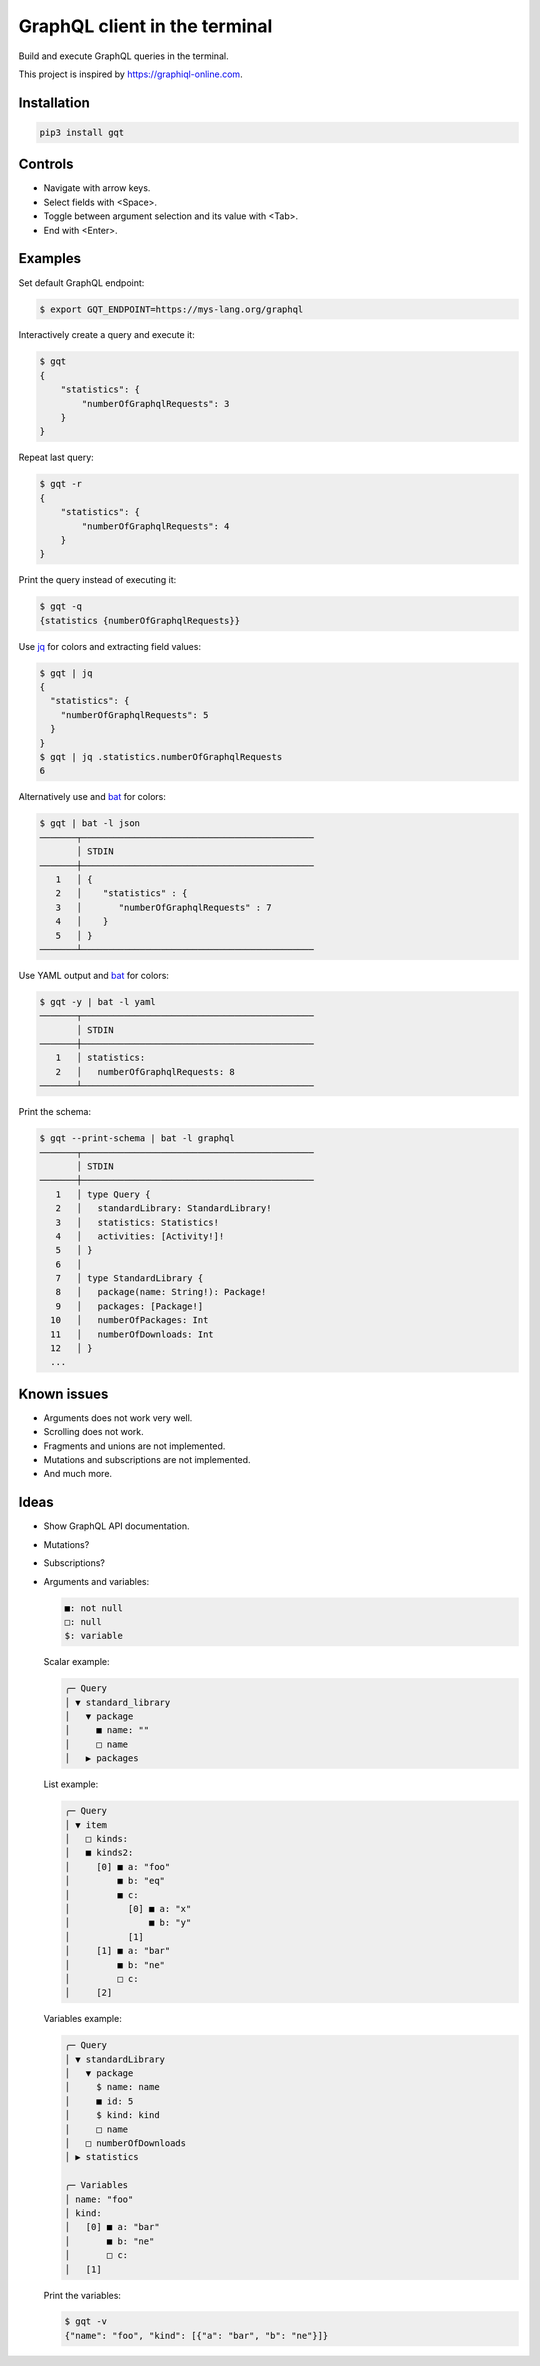 GraphQL client in the terminal
==============================

Build and execute GraphQL queries in the terminal.

This project is inspired by https://graphiql-online.com.

.. image:: https://github.com/eerimoq/gqt/raw/main/docs/assets/showcase.gif

Installation
------------

.. code-block:: shell

   pip3 install gqt

Controls
--------

- Navigate with arrow keys.

- Select fields with <Space>.

- Toggle between argument selection and its value with <Tab>.

- End with <Enter>.

Examples
--------

Set default GraphQL endpoint:

.. code-block:: shell

   $ export GQT_ENDPOINT=https://mys-lang.org/graphql

Interactively create a query and execute it:

.. code-block:: shell

   $ gqt
   {
       "statistics": {
           "numberOfGraphqlRequests": 3
       }
   }

Repeat last query:

.. code-block:: shell

   $ gqt -r
   {
       "statistics": {
           "numberOfGraphqlRequests": 4
       }
   }

Print the query instead of executing it:

.. code-block:: shell

   $ gqt -q
   {statistics {numberOfGraphqlRequests}}

Use `jq`_ for colors and extracting field values:

.. code-block:: shell

   $ gqt | jq
   {
     "statistics": {
       "numberOfGraphqlRequests": 5
     }
   }
   $ gqt | jq .statistics.numberOfGraphqlRequests
   6

Alternatively use and `bat`_ for colors:

.. code-block:: shell

   $ gqt | bat -l json
   ───────┬────────────────────────────────────────────
          │ STDIN
   ───────┼────────────────────────────────────────────
      1   │ {
      2   │    "statistics" : {
      3   │       "numberOfGraphqlRequests" : 7
      4   │    }
      5   │ }
   ───────┴────────────────────────────────────────────

Use YAML output and `bat`_ for colors:

.. code-block:: shell

   $ gqt -y | bat -l yaml
   ───────┬────────────────────────────────────────────
          │ STDIN
   ───────┼────────────────────────────────────────────
      1   │ statistics:
      2   │   numberOfGraphqlRequests: 8
   ───────┴────────────────────────────────────────────

Print the schema:

.. code-block:: shell

   $ gqt --print-schema | bat -l graphql
   ───────┬────────────────────────────────────────────
          │ STDIN
   ───────┼────────────────────────────────────────────
      1   │ type Query {
      2   │   standardLibrary: StandardLibrary!
      3   │   statistics: Statistics!
      4   │   activities: [Activity!]!
      5   │ }
      6   │
      7   │ type StandardLibrary {
      8   │   package(name: String!): Package!
      9   │   packages: [Package!]
     10   │   numberOfPackages: Int
     11   │   numberOfDownloads: Int
     12   │ }
     ...

Known issues
------------

- Arguments does not work very well.

- Scrolling does not work.

- Fragments and unions are not implemented.

- Mutations and subscriptions are not implemented.

- And much more.

Ideas
-----

- Show GraphQL API documentation.

- Mutations?

- Subscriptions?

- Arguments and variables:

  .. code-block::

     ■: not null
     □: null
     $: variable

  Scalar example:

  .. code-block::

     ╭─ Query
     │ ▼ standard_library
     │   ▼ package
     │     ■ name: ""
     │     □ name
     │   ▶ packages

  List example:

  .. code-block::

     ╭─ Query
     │ ▼ item
     │   □ kinds:
     │   ■ kinds2:
     │     [0] ■ a: "foo"
     │         ■ b: "eq"
     │         ■ c:
     │           [0] ■ a: "x"
     │               ■ b: "y"
     │           [1]
     │     [1] ■ a: "bar"
     │         ■ b: "ne"
     │         □ c:
     │     [2]

  Variables example:

  .. code-block::

     ╭─ Query
     │ ▼ standardLibrary
     │   ▼ package
     │     $ name: name
     │     ■ id: 5
     │     $ kind: kind
     │     □ name
     │   □ numberOfDownloads
     │ ▶ statistics

     ╭─ Variables
     │ name: "foo"
     │ kind:
     │   [0] ■ a: "bar"
     │       ■ b: "ne"
     │       □ c:
     │   [1]

  Print the variables:

  .. code-block:: shell

     $ gqt -v
     {"name": "foo", "kind": [{"a": "bar", "b": "ne"}]}

.. _jq: https://github.com/stedolan/jq
.. _bat: https://github.com/sharkdp/bat
